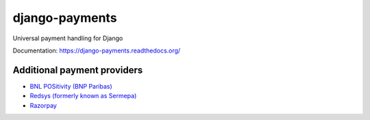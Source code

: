 django-payments
===============

.. image:: https://jazzband.co/static/img/badge.svg
  :target: https://jazzband.co/
  :alt: Jazzband

.. image:: https://travis-ci.com/jazzband/django-payments.svg?branch=master
  :target: https://travis-ci.com/jazzband/django-payments
  :alt: build status

.. image:: https://codecov.io/gh/jazzband/django-payments/branch/master/graph/badge.svg
  :target: https://codecov.io/gh/jazzband/django-payments
  :alt: Build coverage

.. image:: https://readthedocs.org/projects/django-payments/badge/?version=latest
  :target: http://django-payments.readthedocs.io/en/latest/?badge=latest
  :alt: Documentation Status

.. image:: https://img.shields.io/pypi/v/django-payments.svg
  :target: https://pypi.python.org/pypi/django-payments
  :alt: version on pypi

.. image:: https://img.shields.io/pypi/dm/django-payments.svg
  :target: https://pypi.python.org/pypi/django-payments
  :alt: downloads

.. image:: https://img.shields.io/pypi/l/django-payments.svg
  :target: https://github.com/jazzband/django-payments/blob/master/LICENSE
  :alt: licence

Universal payment handling for Django

Documentation: https://django-payments.readthedocs.org/


Additional payment providers
----------------------------

* `BNL POSitivity (BNP Paribas) <https://github.com/esistgut/django-payments-bnlepos>`_
* `Redsys (formerly known as Sermepa) <https://github.com/ajostergaard/django-payments-redsys>`_
* `Razorpay <https://github.com/NyanKiyoshi/django-payments-razorpay/>`_
